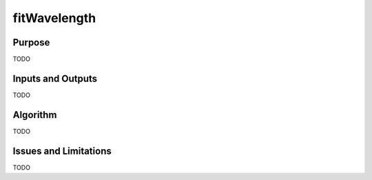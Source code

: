 .. primitive1:

.. fitWavelength:

fitWavelength
============================

Purpose
-------

TODO

Inputs and Outputs
------------------

TODO

Algorithm
---------

TODO

Issues and Limitations
----------------------

TODO
